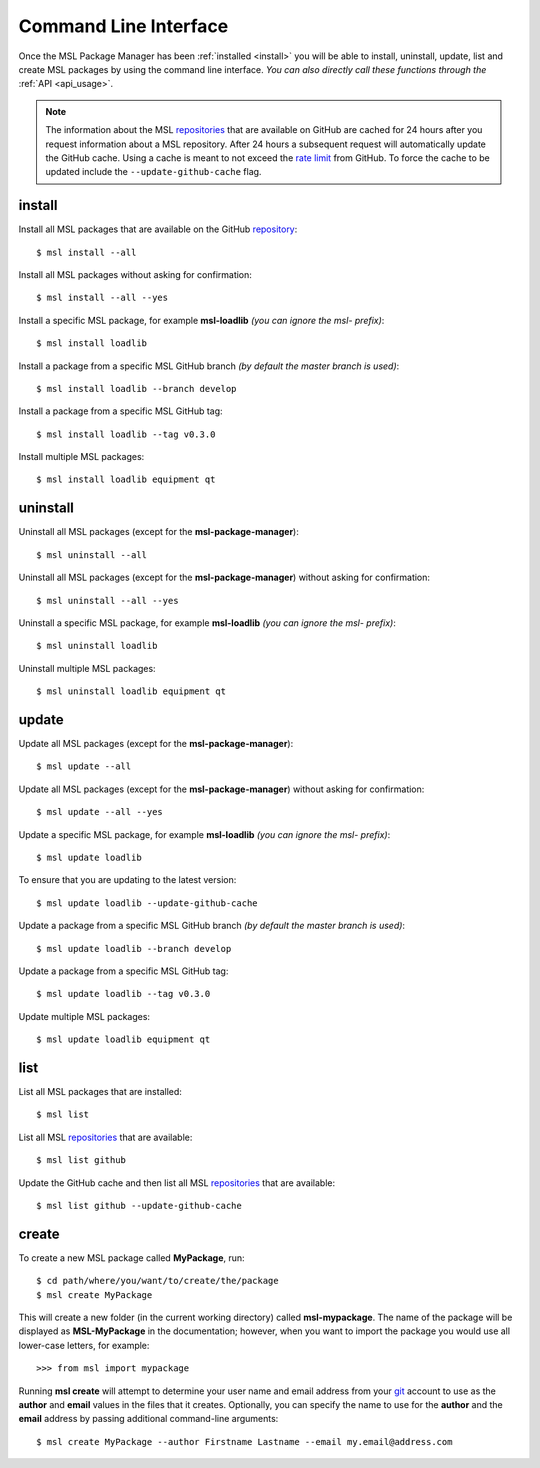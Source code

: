 .. _cli-usage:

Command Line Interface
======================

Once the MSL Package Manager has been :ref:`installed <install>` you will be able to install, uninstall, update, list
and create MSL packages by using the command line interface. *You can also directly call these functions through the*
:ref:`API <api_usage>`.

.. note::
   The information about the MSL repositories_ that are available on GitHub are cached for 24 hours after you request
   information about a MSL repository. After 24 hours a subsequent request will automatically update the GitHub cache.
   Using a cache is meant to not exceed the `rate limit`_ from GitHub. To force the cache to be updated include the
   ``--update-github-cache`` flag.

install
-------

Install all MSL packages that are available on the GitHub `repository <repositories_>`_::

   $ msl install --all

Install all MSL packages without asking for confirmation::

   $ msl install --all --yes

Install a specific MSL package, for example **msl-loadlib** *(you can ignore the msl- prefix)*::

   $ msl install loadlib

Install a package from a specific MSL GitHub branch *(by default the master branch is used)*::

   $ msl install loadlib --branch develop

Install a package from a specific MSL GitHub tag::

   $ msl install loadlib --tag v0.3.0

Install multiple MSL packages::

   $ msl install loadlib equipment qt

uninstall
---------

Uninstall all MSL packages (except for the **msl-package-manager**)::

   $ msl uninstall --all

Uninstall all MSL packages (except for the **msl-package-manager**) without asking for confirmation::

   $ msl uninstall --all --yes

Uninstall a specific MSL package, for example **msl-loadlib** *(you can ignore the msl- prefix)*::

   $ msl uninstall loadlib

Uninstall multiple MSL packages::

   $ msl uninstall loadlib equipment qt

update
------

Update all MSL packages (except for the **msl-package-manager**)::

   $ msl update --all

Update all MSL packages (except for the **msl-package-manager**) without asking for confirmation::

   $ msl update --all --yes

Update a specific MSL package, for example **msl-loadlib** *(you can ignore the msl- prefix)*::

   $ msl update loadlib

To ensure that you are updating to the latest version::

   $ msl update loadlib --update-github-cache

Update a package from a specific MSL GitHub branch *(by default the master branch is used)*::

   $ msl update loadlib --branch develop

Update a package from a specific MSL GitHub tag::

   $ msl update loadlib --tag v0.3.0

Update multiple MSL packages::

   $ msl update loadlib equipment qt

list
----

List all MSL packages that are installed::

   $ msl list

List all MSL repositories_ that are available::

   $ msl list github

Update the GitHub cache and then list all MSL repositories_ that are available::

   $ msl list github --update-github-cache

.. _create:

create
------

To create a new MSL package called **MyPackage**, run::

   $ cd path/where/you/want/to/create/the/package
   $ msl create MyPackage

This will create a new folder (in the current working directory) called **msl-mypackage**. The name of the package
will be displayed as **MSL-MyPackage** in the documentation; however, when you want to import the package you would
use all lower-case letters, for example::

   >>> from msl import mypackage

Running **msl create** will attempt to determine your user name and email address from your git_ account to use as the
**author** and **email** values in the files that it creates. Optionally, you can specify the name to use
for the **author** and the **email** address by passing additional command-line arguments::

   $ msl create MyPackage --author Firstname Lastname --email my.email@address.com

.. _git: https://git-scm.com
.. _repositories: https://github.com/MSLNZ
.. _rate limit: https://developer.github.com/v3/rate_limit/
